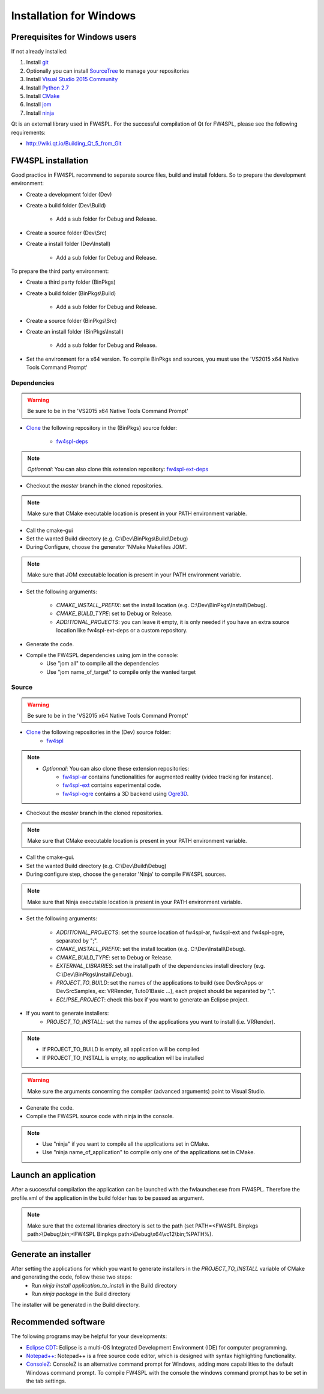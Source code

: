 Installation for Windows
=========================

Prerequisites for Windows users
--------------------------------

If not already installed:

1. Install `git <https://git-scm.com/>`_

2. Optionally you can install `SourceTree <https://www.sourcetreeapp.com/>`_ to manage your repositories

3. Install `Visual Studio 2015 Community <https://www.microsoft.com/en-us/download/details.aspx?id=48146>`_

4. Install `Python 2.7 <https://www.python.org/downloads/>`_

5. Install `CMake <http://www.cmake.org/download/>`_

6. Install `jom <http://wiki.qt.io/Jom>`_

7. Install `ninja <https://github.com/ninja-build/ninja/releases>`_

Qt is an external library used in FW4SPL. For the successful compilation of Qt for FW4SPL, please see the following requirements:

- http://wiki.qt.io/Building_Qt_5_from_Git



FW4SPL installation
-------------------------

Good practice in FW4SPL recommend to separate source files, build and install folders.
So to prepare the development environment:

* Create a development folder (Dev)

* Create a build folder (Dev\\Build)

    * Add a sub folder for Debug and Release.

* Create a source folder (Dev\\Src)

* Create a install folder (Dev\\Install)

    * Add a sub folder for Debug and Release.

To prepare the third party environment:

* Create a third party folder (BinPkgs)

* Create a build folder (BinPkgs\\Build)

    * Add a sub folder for Debug and Release.

* Create a source folder (BinPkgs\\Src)

* Create an install folder (BinPkgs\\Install)

    * Add a sub folder for Debug and Release.                    |directories|

* Set the environment for a x64 version.
  To compile BinPkgs and sources, you must use the 'VS2015 x64 Native Tools Command Prompt'

.. |directories| image:: ../media/Directories.png

Dependencies
~~~~~~~~~~~~~~~~~

.. warning:: Be sure to be in the 'VS2015 x64 Native Tools Command Prompt'

* `Clone <http://git-scm.com/book/en/v2/Git-Basics-Getting-a-Git-Repository#Cloning-an-Existing-Repository>`_ the following repository in the (BinPkgs) source folder:

    * `fw4spl-deps <https://github.com/fw4spl-org/fw4spl-deps.git>`_

.. note:: *Optionnal*: You can also clone this extension repository: `fw4spl-ext-deps <https://github.com/fw4spl-org/fw4spl-ext-deps.git>`_

* Checkout the *master* branch in the cloned repositories.

.. note:: Make sure that CMake executable location is present in your PATH environment variable.

* Call the cmake-gui

* Set the wanted Build directory (e.g. C:\\Dev\\BinPkgs\\Build\\Debug)

* During Configure, choose the generator 'NMake Makefiles JOM'.

.. note:: Make sure that JOM executable location is present in your PATH environment variable.

* Set the following arguments:

    * *CMAKE_INSTALL_PREFIX*: set the install location (e.g. C:\\Dev\\BinPkgs\\Install\\Debug).
    * *CMAKE_BUILD_TYPE*: set to Debug or Release.
    * *ADDITIONAL_PROJECTS*: you can leave it empty, it is only needed if you have an extra source location like fw4spl-ext-deps or a custom repository.

* Generate the code.

* Compile the FW4SPL dependencies using jom in the console:
    * Use "jom all" to compile all the dependencies
    * Use "jom name_of_target" to compile only the wanted target

Source
~~~~~~

.. warning:: Be sure to be in the 'VS2015 x64 Native Tools Command Prompt'

* `Clone <http://git-scm.com/book/en/v2/Git-Basics-Getting-a-Git-Repository#Cloning-an-Existing-Repository>`_ the following repositories in the (Dev) source folder:
    * `fw4spl <https://github.com/fw4spl-org/fw4spl.git>`_

.. note::
    - *Optionnal*: You can also clone these extension repositories:
        - `fw4spl-ar <https://github.com/fw4spl-org/fw4spl-ar.git>`_ contains functionalities for augmented reality (video tracking for instance).
        - `fw4spl-ext <https://github.com/fw4spl-org/fw4spl-ext.git>`_ contains experimental code.
        - `fw4spl-ogre <https://github.com/fw4spl-org/fw4spl-ogre.git>`_ contains a 3D backend using `Ogre3D <http://www.ogre3d.org/>`_.

* Checkout the *master* branch in the cloned repositories.

.. note:: Make sure that CMake executable location is present in your PATH environment variable.

* Call the cmake-gui.

* Set the wanted Build directory (e.g. C:\\Dev\\Build\\Debug)

* During configure step, choose the generator 'Ninja' to compile FW4SPL sources.

.. note:: Make sure that Ninja executable location is present in your PATH environment variable.

* Set the following arguments:

    * *ADDITIONAL_PROJECTS*: set the source location of fw4spl-ar, fw4spl-ext and fw4spl-ogre, separated by ";".
    * *CMAKE_INSTALL_PREFIX*: set the install location (e.g. C:\\Dev\\Install\\Debug).
    * *CMAKE_BUILD_TYPE*: set to Debug or Release.
    * *EXTERNAL_LIBRARIES*: set the install path of the dependencies install directory (e.g. C:\\Dev\\BinPkgs\\Install\\Debug).
    * *PROJECT_TO_BUILD*: set the names of the applications to build (see Dev\Src\Apps or Dev\Src\Samples, ex: VRRender, Tuto01Basic ...), each project should be separated by ";".
    * *ECLIPSE_PROJECT*: check this box if you want to generate an Eclipse project.

* If you want to generate installers:
    * *PROJECT_TO_INSTALL*: set the names of the applications you want to install (i.e. VRRender).

.. note::
    - If PROJECT_TO_BUILD is empty, all application will be compiled
    - If PROJECT_TO_INSTALL is empty, no application will be installed

.. warning:: Make sure the arguments concerning the compiler (advanced arguments) point to Visual Studio.

* Generate the code.

* Compile the FW4SPL source code with ninja in the console.

.. note::
    - Use "ninja" if you want to compile all the applications set in CMake.
    - Use "ninja name_of_application" to compile only one of the applications set in CMake.

Launch an application
-------------------------

After a successful compilation the application can be launched with the fwlauncher.exe from FW4SPL.
Therefore the profile.xml of the application in the build folder has to be passed as argument.

.. note:: Make sure that the external libraries directory is set to the path (set PATH=<FW4SPL Binpkgs path>\\Debug\\bin;<FW4SPL Binpkgs path>\\Debug\\x64\\vc12\\bin;%PATH%).

.. image:: ../media/launchApp.png

Generate an installer
-------------------------

After setting the applications for which you want to generate installers in the *PROJECT_TO_INSTALL* variable of CMake and generating the code, follow these two steps:
    * Run *ninja install application_to_install* in the Build directory
    * Run *ninja package* in the Build directory
The installer will be generated in the Build directory.

Recommended software
-------------------------

The following programs may be helpful for your developments:

* `Eclipse CDT <https://eclipse.org/cdt/>`_: Eclipse is a multi-OS Integrated Development Environment (IDE) for computer programming.
* `Notepad++ <http://notepad-plus-plus.org/>`_: Notepad++ is a free source code editor, which is designed with syntax highlighting functionality.
* `ConsoleZ <https://github.com/cbucher/console/wiki/Downloads>`_: ConsoleZ is an alternative command prompt for Windows, adding more capabilities to the default Windows command prompt. To compile FW4SPL with the console the windows command prompt has to be set in the tab settings.


